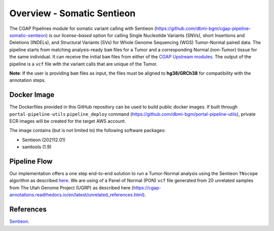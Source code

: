 ===========================
Overview - Somatic Sentieon
===========================

The CGAP Pipelines module for somatic variant calling with Sentieon (https://github.com/dbmi-bgm/cgap-pipeline-somatic-sentieon) is our *license-based* option for calling Single Nucleotide Variants (SNVs), short Insertions and Deletions (INDELs), and Structural Variants (SVs) for Whole Genome Sequencing (WGS) Tumor-Normal paired data.
The pipeline starts from matching analysis-ready ``bam`` files for a Tumor and a corresponding Normal (non-Tumor) tissue for the same individual.
It can receive the initial ``bam`` files from either of the `CGAP Upstream modules <https://cgap-pipeline-main.readthedocs.io/en/latest/Pipelines/Upstream/Upstream_pipelines.html>`_.
The output of the pipeline is a ``vcf`` file with the variant calls that are unique of the Tumor.

**Note**: If the user is providing ``bam`` files as input, the files must be aligned to **hg38/GRCh38** for compatibility with the annotation steps.


Docker Image
############

The Dockerfiles provided in this GitHub repository can be used to build public docker images.
If built through ``portal-pipeline-utils`` ``pipeline_deploy`` command (https://github.com/dbmi-bgm/portal-pipeline-utils), private ECR images will be created for the target AWS account.

The image contains (but is not limited to) the following software packages:

- Sentieon (202112.01)
- samtools (1.9)


Pipeline Flow
#############

Our implementation offers a one step end-to-end solution to run a Tumor-Normal analysis using the Sentieon ``TNscope`` algorithm as described `here <https://support.sentieon.com/manual/TNscope_usage/tnscope/>`_.
We are using of a Panel of Normal (PON) ``vcf`` file generated from 20 unrelated samples from The Utah Genome Project (UGRP) as described here (https://cgap-annotations.readthedocs.io/en/latest/unrelated_references.html).


References
##########

`Sentieon <https://www.sentieon.com>`__.
